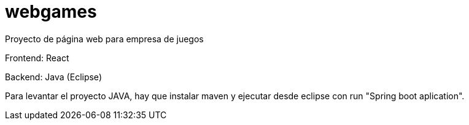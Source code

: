 # webgames

Proyecto de página web para empresa de juegos



Frontend: React

Backend: Java (Eclipse)

Para levantar el proyecto JAVA, hay que instalar maven y ejecutar desde eclipse con run "Spring boot aplication".
